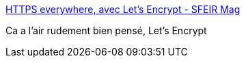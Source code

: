 :jbake-type: post
:jbake-status: published
:jbake-title: HTTPS everywhere, avec Let’s Encrypt - SFEIR Mag
:jbake-tags: sécurité,web,http,_mois_sept.,_année_2016
:jbake-date: 2016-09-07
:jbake-depth: ../
:jbake-uri: shaarli/1473247428000.adoc
:jbake-source: https://nicolas-delsaux.hd.free.fr/Shaarli?searchterm=https%3A%2F%2Flemag.sfeir.com%2Fhttps-everywhere-avec-lets-encrypt%2F&searchtags=s%C3%A9curit%C3%A9+web+http+_mois_sept.+_ann%C3%A9e_2016
:jbake-style: shaarli

https://lemag.sfeir.com/https-everywhere-avec-lets-encrypt/[HTTPS everywhere, avec Let’s Encrypt - SFEIR Mag]

Ca a l'air rudement bien pensé, Let's Encrypt
